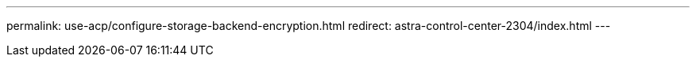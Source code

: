 ---
permalink: use-acp/configure-storage-backend-encryption.html
redirect: astra-control-center-2304/index.html
---